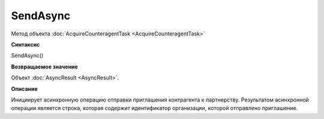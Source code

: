 ﻿SendAsync
=========

Метод объекта :doc:`AcquireCounteragentTask <AcquireCounteragentTask>`

**Синтаксис**


SendAsync()

**Возвращаемое значение**


Объект :doc:`AsyncResult <AsyncResult>`.

**Описание**


Инициирует асинхронную операцию отправки приглашения контрагента к
партнерству.
Результатом асинхронной операции является строка, которая содержит идентификатор организации, которой отправлено приглашение.